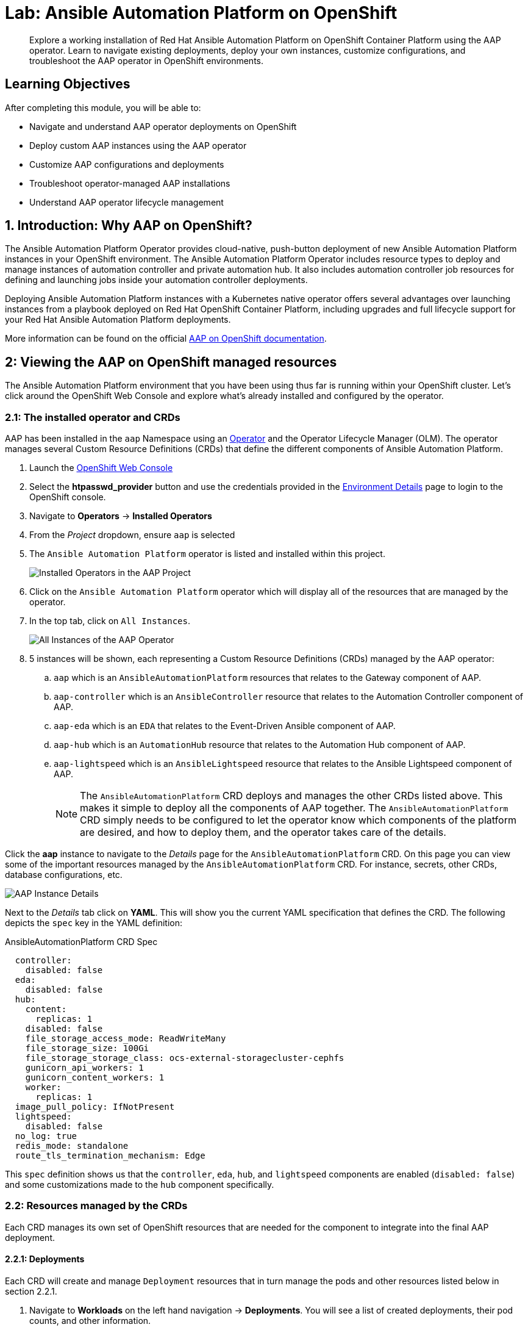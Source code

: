 = Lab: Ansible Automation Platform on OpenShift

[abstract]
Explore a working installation of Red Hat Ansible Automation Platform on OpenShift Container Platform using the AAP operator. Learn to navigate existing deployments, deploy your own instances, customize configurations, and troubleshoot the AAP operator in OpenShift environments.

== Learning Objectives

After completing this module, you will be able to:

* Navigate and understand AAP operator deployments on OpenShift
* Deploy custom AAP instances using the AAP operator
* Customize AAP configurations and deployments
* Troubleshoot operator-managed AAP installations
* Understand AAP operator lifecycle management

== 1. Introduction: Why AAP on OpenShift?

The Ansible Automation Platform Operator provides cloud-native, push-button deployment of new Ansible Automation Platform instances in your OpenShift environment. The Ansible Automation Platform Operator includes resource types to deploy and manage instances of automation controller and private automation hub. It also includes automation controller job resources for defining and launching jobs inside your automation controller deployments.

Deploying Ansible Automation Platform instances with a Kubernetes native operator offers several advantages over launching instances from a playbook deployed on Red Hat OpenShift Container Platform, including upgrades and full lifecycle support for your Red Hat Ansible Automation Platform deployments.

More information can be found on the official link:https://docs.redhat.com/en/documentation/red_hat_ansible_automation_platform/2.5/html/installing_on_openshift_container_platform/index[AAP on OpenShift documentation,window=_blank].

== 2: Viewing the AAP on OpenShift managed resources

The Ansible Automation Platform environment that you have been using thus far is running within your OpenShift cluster. Let's click around the OpenShift Web Console and explore what's already installed and configured by the operator.

=== 2.1: The installed operator and CRDs

AAP has been installed in the `aap` Namespace using an link:https://docs.redhat.com/en/documentation/openshift_container_platform/4.19/html-single/operators/index[Operator,window=_blank] and the Operator Lifecycle Manager (OLM). The operator manages several Custom Resource Definitions (CRDs) that define the different components of Ansible Automation Platform.

. Launch the link:{openshift_cluster_console_url}[OpenShift Web Console,window=_blank]
. Select the **htpasswd_provider** button and use the credentials provided in the xref:environment-details.adoc[Environment Details,window=_blank] page to login to the OpenShift console.
. Navigate to **Operators** -> **Installed Operators**
. From the _Project_ dropdown, ensure `aap` is selected
. The `Ansible Automation Platform` operator is listed and installed within this project.
+
image::08-aap-openshift/installed-operators-aap.png[Installed Operators in the AAP Project]
+
. Click on the `Ansible Automation Platform` operator which will display all of the resources that are managed by the operator.
. In the top tab, click on `All Instances`.
+
image::08-aap-openshift/aap-operator-all-instances.png[All Instances of the AAP Operator]
+
. 5 instances will be shown, each representing a Custom Resource Definitions (CRDs) managed by the AAP operator:
.. `aap` which is an `AnsibleAutomationPlatform` resources that relates to the Gateway component of AAP.
.. `aap-controller` which is an `AnsibleController` resource that relates to the Automation Controller component of AAP.
.. `aap-eda` which is an `EDA` that relates to the Event-Driven Ansible component of AAP.
.. `aap-hub` which is an `AutomationHub` resource that relates to the Automation Hub component of AAP.
.. `aap-lightspeed` which is an `AnsibleLightspeed` resource that relates to the Ansible Lightspeed component of AAP.
+
NOTE: The `AnsibleAutomationPlatform` CRD deploys and manages the other CRDs listed above. This makes it simple to deploy all the components of AAP together. The `AnsibleAutomationPlatform` CRD simply needs to be configured to let the operator know which components of the platform are desired, and how to deploy them, and the operator takes care of the details.

Click the **aap** instance to navigate to the _Details_ page for the `AnsibleAutomationPlatform` CRD. On this page you can view some of the important resources managed by the `AnsibleAutomationPlatform` CRD. For instance, secrets, other CRDs, database configurations, etc.

image::08-aap-openshift/aap-operator-aap-details.png[AAP Instance Details]

Next to the _Details_ tab click on **YAML**. This will show you the current YAML specification that defines the CRD. The following depicts the `spec` key in the YAML definition:

[source,yaml,role=execute,subs="verbatim,attributes",title="AnsibleAutomationPlatform CRD Spec"]
----
  controller:
    disabled: false
  eda:
    disabled: false
  hub:
    content:
      replicas: 1
    disabled: false
    file_storage_access_mode: ReadWriteMany
    file_storage_size: 100Gi
    file_storage_storage_class: ocs-external-storagecluster-cephfs
    gunicorn_api_workers: 1
    gunicorn_content_workers: 1
    worker:
      replicas: 1
  image_pull_policy: IfNotPresent
  lightspeed:
    disabled: false
  no_log: true
  redis_mode: standalone
  route_tls_termination_mechanism: Edge
----

This `spec` definition shows us that the `controller`, `eda`, `hub`, and `lightspeed` components are enabled (`disabled: false`) and some customizations made to the `hub` component specifically.

=== 2.2: Resources managed by the CRDs

Each CRD manages its own set of OpenShift resources that are needed for the component to integrate into the final AAP deployment.

==== 2.2.1: Deployments

Each CRD will create and manage `Deployment` resources that in turn manage the pods and other resources listed below in section 2.2.1.

. Navigate to **Workloads** on the left hand navigation -> **Deployments**. You will see a list of created deployments, their pod counts, and other information.
+
image::08-aap-openshift/aap-deployments.png[AAP Deployments]
+
. Click on **aap-controller-task**. Under the `Details` tab you can see information about the deployment resource such as its owner (Which CRD manages this deployment), associated containers, associated volumes, etc. Feel free to click on the other tabs to view information about the deployment and it's associated metrics, YAML definition, pods, etc.

image::08-aap-openshift/aap-deployment-details.png[AAP Deployment Details]


==== 2.2.2: Pods

Many pods will be up and running that correlate to the containers running the application pieces of AAP. These pods are ultimately owned by the deployments viewed in the previous section.

. Navigate to **Workloads** on the left hand navigation -> **Pods**. You will see a long list of deployed pods and their status, restarts, etc.
+
image::08-aap-openshift/aap-pods.png[AAP Pods]
+
. Click on **aap-controller-task-<id>**. Under the `Details` tab you can see information related to this pod such as containers, volumes, conditions, etc.
+
image::08-aap-openshift/aap-pod-details.png[AAP Pod Details]
+
. Next to the `Details` tab, click on the **Logs** tab. Under the `Containers` drop down, make sure that the `aap-controller-task` container is selected. Observe how you can view the application logs related to the `awx.main.tasks` portion of the application. This may be important for troubleshooting while the application is having trouble launching or managing tasks!
+
image::08-aap-openshift/aap-pod-logs-task.png[AAP Pod Logs - Task Container]
+
. Under the `Containers` drop down, select the **aap-controller-rsyslog** container. Observe how you now see the logs pertaining to the logging of the application pod. If there are any issues with the `awx-rsyslogd` or external logging, you may see them here.
+
image::08-aap-openshift/aap-pod-logs-rsyslog.png[AAP Pod Logs - Rsyslog Container]
+
. Next to the `Details` tab, click on the **Terminal** tab. Under the `Containers` drop down, make sure that the `aap-controller-task` container is selected. You now have a direct terminal connection to the running container. Here you can view files, and interact with the running AWX application by running commands such as `awx-manage`. For example run `awx-manage --help`:
+
[source,bash,role=execute,subs="verbatim,attributes",title="Check AWX Manage Commands"]
----
sh-4.4$ awx-manage --help

Type 'awx-manage help <subcommand>' for help on a specific subcommand.

Available subcommands:

[auth]
    changepassword
...
----
+
TIP: You could also get access to the container terminal using the `oc` Command Line Interface via `oc rsh aap-controller-task-<id> -c aap-controller-task` as well.

Let's do a similar exercise, but this time taking a look at the AAP web pods.

. Navigate to **Workloads** on the left hand navigation -> **Pods**.
. Click on **aap-controller-web-<id>**
. Next to the `Details` tab, click on the **Logs** tab. Under the `Containers` drop down, make sure that the `aap-controller-web` container is selected. Observe how you can view the application logs related to the AAP web API. This may be important for troubleshooting while the application is receiving web application requests.
. Next to the `Details` tab, click on the **Terminal** tab. Under the `Containers` drop down, make sure that the `aap-controller-web` container is selected. You now have a direct terminal connection to the running container. Just like in the task pod example before, here you can view files, and interact with the running AWX application by running commands such as `awx-manage`.

==== 2.2.3: PersistentVolumeClaims

Some of the deployed components of the AAP operator may require persistent storage of data. Persistent Volume Claims (PVCs) are resources in OpenShift that enable access to persistent storage.

. Navigate to **Storage** on the left hand navigation -> **PersistentVolumeClaims**. Here you can view any PVCs and their status, associated PVs, capacity, etc.
+
image::08-aap-openshift/aap-pvcs.png[AAP Persistent Volume Claims]
+
. Click on **aap-hub-file-storage**. Under the details tab you can see more information about the PVC such as its storageClass, capacity, used capacity, access mode, etc.

image::08-aap-openshift/aap-pvc-details.png[AAP Persistent Volume Claim Details]

==== 2.2.4: ConfigMaps

The AAP operator will create and manage `ConfigMaps` that are used by the application components for storing application settings.

Let's view the ConfigMap that stores the nginx configuration used by the Automation Controller.

. Navigate to **Workloads** on the left hand navigation ->  **ConfigMaps**. Here you can view all ConfigMaps and their size, etc.
+
image::08-aap-openshift/aap-configmaps.png[AAP ConfigMaps]
+
* Click on **aap-controller-automationcontroller-configmap**. Under `Details` we can see information about the ConfigMap such as its owner and its data.
+
image::08-aap-openshift/aap-configmap-details.png[AAP ConfigMap Details]
+
. Under `Data` take a look at the different objects that belong to this particular ConfigMap.
. Look at the `nginx_conf` object. this is the nginx configuration used for the Automation Controller application.
. Look at the `settings` object, this is the `settings.py` file for the Automation Controller application that is mounted at `/etc/tower/settings.py`.

NOTE: The data for each ConfigMap is handled by the AAP operator. Any desired changes to these ConfigMaps should not be performed manually by editing the ConfigMaps. The operator may override any changes applied. If changes to the values of these ConfigMaps are desired, they should be applied by modifying the correct keys underneath the CRD `spec`.

==== 2.2.5: Secrets

The AAP operator will create and manage sensitive values needed by the AAP application as `Secrets`. These can range from database configuration details, application login password, database encryption keys, application SSL certificates, and others.

For instance, when the AAP operator performs its initial deployment, by default. it will create a password for the `admin` user that can be used to login to the AAP platform once it's fully deployed. Let's take a look at it now.

. Navigate to **Workloads** on the left hand navigation -> **Secrets**. Here you can view any secrets and their type, size, etc.
+
image::08-aap-openshift/aap-secrets.png[AAP Secrets]
+
* Click on **aap-admin-password**. Under `Details` we can see information about the secret and its data.
+
image::08-aap-openshift/aap-secret-details.png[AAP Secrets]
+
* Under `Data` click the `Reveal values` button to show the hidden password. Go ahead and copy the password as it will be needed in the next section.

==== 2.2.6: Routes

The AAP operator also handles creating the services needed for the application to route traffic internally among its components (`Services`), and the `Routes` needed for external access to the web application itself.

Let's look at the routes that are created.

. Navigate to **Networking** on the left hand navigation -> **Routes**. Here you can view each created route and their status, location, etc.
+
image::08-aap-openshift/aap-routes.png[AAP Routes]
+
. Click on `aap`. Under `Details` we can see information about the route and it's service, certificates, wildcard policies, etc. This route happens to belong to the Gateway component of the AAP Deployment. This is the resource where all API requests get routed through and also where we can access the UI from.
+
image::08-aap-openshift/aap-route-details.png[AAP Route Details]
+
* Under `Details` and `Location`, you can see the externally accessible URL which we can use to access the deployed Ansible Automation Platform instance. Click on the link which should look something like {aap_controller_web_url}. A new browser tab should open which will be a login page to AAP. For user type in `admin` and for the password paste the value copied from the `aap-admin-password` secret in the previous section.

==== 2.2.7: Others

Examples of other OpenShift resources that are managed by the operator include, but may not be limited to:

* StatefulSets
* Jobs
* ReplicaSets
* HorizontalPodAutoscalers
* Services
* Roles
* RoleBindings
* ServiceAccounts
* etc

=== 2.3: Operator manager pods

Another aspect of the AAP operator are the controller manager pods. These pods are deployed via Operator Lifecycle Manager.

The purpose of these pods is to automate the process of installing, updating, and managing operators and their associated operands within an OpenShift cluster.

These pods are installed when the operator is installed.

There are two deployment strategies when installing the AAP operator.

1. Cluster scoped installation.

2. Namespace scoped installation.

==== 2.3.1: Cluster scoped installation

With a cluster scoped installation, one set of operator controller manager pods are installed into a specific namespace on the OpenShift cluster.

These sets of pods are responsible for managing one or more sets of AAP deployments in separate namespaces.

In essence, this single set of operator controller manager pods watches all the namespaces on the cluster for any of the AAP CRDs as described in previously.

The benefit of this approach is a single set of operator controller manager pods can manage many AAP deployments on a single cluster, thus less resources are consumed by the operator manager controller pods.

The downside is that each deployed instance of AAP on the OpenShift cluster must be on the same AAP version.

==== 2.3.2: Namespace scoped installation

With a namespace scoped installation, one or more sets of operator controller manager pods are installed into specific namespaces on the OpenShift cluster.

Each set of pods is responsible for managing *only* one AAP deployment in the same namespace into which the operator is installed.

In essence, there can be as many deployments of the operator controller manager pods each watching and managing a single namespace on the cluster.

The benefit of this approach is that each set of operator controller manager pods can be on separate AAP versions and thus, every AAP deployment can be on a separate version and lifecycle.

The downside is that each set of operator controller manager pods consumes resources and ultimately, this approach will consume more total resources when deploying many AAP deployments on a single OpenShift cluster.

==== 2.3.3: What operator strategy does this workshop use?

The OpenShift workshop environment provided in this lab utilizes namespace scoped operator installations of the AAP operator. This approach allows the student to deploy another working AAP operator onto the same cluster as viewed in the previous section without mixing resources.

== 3. Deploy another AAP instance using the AAP Operator

Now that you're familiar with different components that are managed by the AAP operator, let's try to deploy another instance of AAP onto the same OpenShift cluster.

This will demonstrate the steps needed to deploy an instance of the AAP operator and how to make some customizations to the deployment.

=== 3.1: Create a new namespace

First, create a new project in which the AAP operator can be installed into.

. Navigate to **Home** on the left hand navigation -> **Projects**.
. Click on the **Create Project** button.
. Fill out the name field with `my-aap` and hit **Create**.

You are now redirected to the `Project details` page of the newly created project.

image::08-aap-openshift/aap-project.png[AAP Project Details]

=== 3.2: Install the operator

Now that we have a project to work within, install another instance of the AAP operator into this namespace.

. Navigate to **Operators** on the left hand navigation -> **OperatorHub**.
. Underneath _All Items_ use the `Filter by keyword...` input and enter `ansible`.
+
image::08-aap-openshift/aap-operatorhub.png[AAP OperatorHub]
+
. Click on the `Ansible Automation Platform` box shown.
. A dialog box with information about the operator will be shown. Feel free to read details and information about the operator.
. Underneath _Channel_ select **stable-2.5**.
. Click the **Install** button.
+
image::08-aap-openshift/aap-operator-install.png[AAP Operator Install]
+
Another dialog box will be shown with more options.
+
. The only change that needs to be made is under _Installed Namespace_ select the **Select a Namespace** radio button. Ensure the namespace that was created in the previous step is shown in the dropdown: `my-aap`.
. Click the **Install** button.
+
image::08-aap-openshift/aap-operator-install-2.png[AAP Operator Install - Namespace Selection]
+
The operator will take moment to install itself into the selected namespace.
+
. Navigate to **Operators** on the left hand navigation -> **Installed Operators**.
* Next to the `Project:` dropdown in the top left, ensure `my-aap` is the project shown.
+
Under the list of installed operators you should now see `Ansible Automation Platform` with a version of `2.5.+0.1...` and a status of `Successful`.

image::08-aap-openshift/aap-operator-install-success.png[AAP Operator Install Success]

The operator is now successfully installed into the `my-aap` namespace using a namespace scoped installation method.

=== 3.3: Create a custom admin secret

By default, the AAP operator will create a secret containing a random value for the initial admin password used to login to the deployed AAP instance.

Instead, we can customize the admin password for AAP by creating an OpenShift _Secret_ and instructing the operator to use the value specified within that secret.

. Navigate to **Workloads** on the left hand navigation -> **Secrets**.
. Click on the **Create** button and select **Key/value secret**.
+
image::08-aap-openshift/aap-operator-secret-type.png[AAP Operator Secret Type Selection]
+
. For the _Secret name_, enter `my-aap-admin-secret`.
. For the _Key_ enter `password`, this is the name of the key that the operator will look for in this secret and *must* be named `password`.
. For value enter `supersecret` or any other value of your choosing.
. Click the `Create` button.

image::08-aap-openshift/aap-operator-secret.png[AAP Operator Secret]

You are now redirected to the _Secret details_ page of the newly created _Secret_. This _Secret_ will be referenced in the following section.

=== 3.4: Deploy the operator

Deploy a new instance of AAP using the operator.

. Navigate to **Operators** on the left hand navigation -> **Installed Operators**.
. Next to the `Project:` dropdown in the top left, ensure `my-aap` is the project shown.
. Click on the `Ansible Automation Platform` operator.
. In the toolbar, click on `All instances`.
. Click on the **Create new** button and select **Ansible Automation Platform**.

image::08-aap-openshift/aap-operator-create-new.png[Create New AAP Instance]

This will bring up the form view to customize the values of the Ansible Automation Platform deployment.

For this exercise, we'll use the YAML view and paste a simple snippet in.

. Click on the `YAML view` radio button.
. In the code entry field, paste the following YAML values:
+
[source,yaml,role=execute,subs="verbatim,attributes",title="Custom AAP Deployment"]
----
apiVersion: aap.ansible.com/v1alpha1
kind: AnsibleAutomationPlatform
metadata:
  name: aap
  namespace: my-aap
spec:
  admin_password_secret: my-aap-admin-secret
  image_pull_policy: IfNotPresent
  no_log: false
  redis_mode: standalone
  route_tls_termination_mechanism: Edge
  controller:
    disabled: false
  eda:
    disabled: true
  hub:
    disabled: true
  lightspeed:
    disabled: true
----
+
. Click the **Create** button.

The snippet above is a YAML definition of the `AnsibleAutomationPlatform` we want the operator to deploy. It specifies that the Gateway and Automation Controller components to be created, but disabling the deployment of Automation Hub, EDA, and Lightspeed.

NOTE: Notice the value of `namespace: my-aap` in the snippet above is the name of our created project. In addition, notice `admin_password_secret: my-aap-admin-secret` specifies the _Secret_ containing the admin password that should be used for the newly created instance.

The operator will now recognize the newly created `AnsibleAutomationPlatform` resource and begin creating and managing the components until the platform is fully deployed.

In the next section, we'll take a look at different ways to monitor the progress of the actions the operator is performing.

=== 3.5: Monitor the installation progress

There are several ways to monitor the progress of the AAP deployment:

. You can track the logs of the operator manager pods for each component by looking at the `<component>-controller-operator-manager-<id>` pod logs.
. Deployments, pods, secrets, etc will begin to be created. Feel free to monitor their individual progress.
. Resources belonging to the custom resource begin to be populated under the `Resources` tab.

image::08-aap-openshift/aap-operator-resources.png[AAP Resources Tab]

When the `AnsibleAutomationPlatform` custom resource is successfully deployed, the status of it and the `AutomationController` instance should show `Conditions: Running, Successful`.

This can be verified by performing the following steps:

. Navigate to **Operators** on the left hand navigation -> **Installed Operators**.
. Next to the `Project:` dropdown in the top left, ensure `my-aap` is the project shown.
* Click on the `Ansible Automation Platform` operator.
* In the toolbar click on `All instances`.
* Look at what is displayed in the `Status` column on this page.
* When the status for both components (`aap` and `aap-controller`) shows `Conditions: Running, Successful`, then proceed to the next section.
+
NOTE: It will take about 10 minutes for the AAP deployment to complete.

image::08-aap-openshift/aap-running.png[AAP Running Status]

=== 3.6: Access the deployed instance

Now that the operator is showing the AAP instance as being successfully deployed, attempt to access the newly created instance.

. Navigate to **Networking** on the left hand navigation -> **Routes**.
. Click on the `Location` for the `aap` route.

A new browser tab will be opened to the URL resulting in the login page for Ansible Automation Platform being displayed. Enter `admin` and `supersecret` if you used the default value within the _Secret_ you created.

You're now logged into the newly deployed AAP instance!

Go ahead and attach a subscription to this deployment by using a service account and password and choosing any valid subscription. Your Red Hat login used for cloud.redhat.com can also be used instead of a service account and should have ample subscriptions to use.

Once complete, you will see the AAP dashboard.

NOTE: The only component of AAP that is currently deployed within this instance is Automation Controller, unlike the previous deployment we have been working with in prior exercises.

== 4. Modify the existing deployment

The operator will manage the desired state of the created custom resources.

For instance, if changes are manually made to operator managed resources, like Deployments, ConfigMaps, etc, then the operator may override those changes and reapply the desired state according the the deployed `AnsibleAutomationPlatform`, `AutomationController`, etc .

Likewise, if updates are made to already deployed `AnsibleAutomationPlatform`, `AutomationController`, etc, than the operator will reconcile already deployed instances and apply the desired configuration automatically.

Let's demonstrate this assertion by modifying the already created `AnsibleAutomationPlatform` custom resource to also deploy an instance of Automation Hub and observe how the AAP deployment gets updated.

. Navigate to **Operators** on the left hand navigation -> **Installed Operators**.
. Next to the `Project:` dropdown in the top left, ensure `my-aap` is the project shown.
. Click on the `Ansible Automation Platform` operator.
. In the toolbar click on **All instances**.
* Click on the **aap** named resource.
* Click on the **YAML** toolbar button.
* In the code entry field, update the `spec` key to the following:
+
[source,yaml,role=execute,subs="verbatim,attributes",title="Custom AAP Deployment"]
----
# ... other configuration
spec:
  admin_password_secret: my-aap-admin-secret
  image_pull_policy: IfNotPresent
  no_log: false
  redis_mode: standalone
  route_tls_termination_mechanism: Edge
  controller:
    disabled: false
  eda:
    disabled: true
  hub:
    disabled: false
    content:
      replicas: 1
    file_storage_access_mode: ReadWriteMany
    file_storage_size: 100Gi
    file_storage_storage_class: ocs-external-storagecluster-cephfs
    gunicorn_api_workers: 1
    gunicorn_content_workers: 1
    worker:
      replicas: 1
  lightspeed:
    disabled: true
# ... other configuration
----
+
. Click the **Save** button.

The only changes made from the originally deployed instance is the contents contained within the `hub` key. The status of the `AnsibleAutomationPlatform` custom resource will change to `Status: Running` while Automation Hub is deploying.

When the status of the `AutomationHub` custom resource named `aap-hub` shows `Conditions: Database-Ready, Automationhub-API-Ready, Automationhub-Operator-Finished-Execution, Automationhub-Web-Ready, Automationhub-Content-Ready, Automationhub-Worker-Ready, Automationhub-Routes-Ready`, the Automation Hub component of AAP should be successfully deployed.

NOTE: Automation Hub will take about 10 minutes to successfully deploy.

image::08-aap-openshift/aap-automationhub-status.png[AutomationHub Status]

Log into the AAP instance again and see that the Automation Hub component of AAP is now deployed.

== 5: Modify the default AAP container group

The operator deployed AAP instance is pre-configured with a default link:https://docs.redhat.com/en/documentation/red_hat_ansible_automation_platform/2.5/html/using_automation_execution/controller-instance-and-container-groups#controller-container-groups[Container Group,window=_blank]. A container group is an instance group that points to an OpenShift cluster. In this case, the OpenShift cluster that the operator was installed on.

By default, the container group is setup to deploy job pods in the same namespace that the `AnsibleAutomationPlatform` custom resource was created within.

AAP allows you to edit the default container group, or create new ones, and modify the Kubernetes request that AAP makes for each job execution.

Before we modify the container group, let's make a slight configuration change to the AAP deployment that will allow job containers to persist after running. This change allows us to observe the state of job pods after they have completed.

. Log into the link:https://aap-my-aap.{openshift_cluster_ingress_domain}[deployed AAP instance,window=_blank].
. From the navigation menu on the left, expand **Settings** and expand **Automation Execution** and click on **Troubleshooting**.
+
image::08-aap-openshift/aap-settings-troubleshooting.png[AAP Automation Execution Settings]
+
. Click on the **Edit** button.
. Uncheck the **Release Receptor Work** checkbox.
. Click the **Save** button.

image::08-aap-openshift/aap-receptor-work.png[AAP Receptor Work Setting]

Now, perform a small modification to the to the default container group on the deployed AAP instance.

. From the navigation menu on the left, expand **Automation Execution** and expand **Infrastructure** and click on **Instance Groups**.
+
image::08-aap-openshift/aap-instance-groups.png[AAP Instance Groups]
+
. Click on the **default** container group.
. Click the **Edit container group** button.
. Check the **Customize pod spec** option.

A `Pod spec override` text box appear once the _Customize pod spec_ option is checked with a lengthy YAML snippet. This represents spec for the Kubernetes API request that is made by AAP each time a job pod is launched.

Let's modify the spec slightly to add a custom label to each job pod.

Edit the `metadata` key to appear similar to the following:

[source,yaml,role=execute,subs="verbatim,attributes",title="Custom AAP Deployment"]
----
# ... other configuration
metadata:
  namespace: my-aap
  labels:
    ansible_job: ''
    my_label: foobar
# ... other configuration
----
+
. Click the **Save container group** button.

image::08-aap-openshift/aap-edit-instance-group.png[Update Default Instance Group]

With the default instance group updated, let's run a demo job and observe the job pod that is launched.

. From the navigation menu on the left, expand **Automation Execution** and click on **Templates**.
. Click on **Demo Job Template**.
. Click the **Launch template** button (rocket icon).
. Wait for the job to complete.

NOTE: If the Job completes successfully, an OpenShift pod was launched and the ansible playbook was successfully executed within it. Normally, this pod would be terminated and removed upon success of the Job by AAP. However, because we unchecked the `Release Receptor Work` option previously, this pod will not be removed and will still be available for inspection as needed.

Let's observe the created job pod in the OpenShift Web Console.

. Navigate back to the OpenShift web console.
. Navigate to **Workloads** on the left hand navigation -> **Pods**.
* Next to the `Project:` dropdown in the top left, ensure `my-aap` is the project shown.
. In the filter text box, enter `automation-job`.
. Click on the `automation-job-<id>-<guid>` pod.
+
image::08-aap-openshift/aap-job-pods.png[Job Pods]
+
. Observe the labels attached to this pod under `Labels`.

You will see the pod has an additional label `my_label=foobar` as a reslt of the change we performed within the container group YAML spec.

image::08-aap-openshift/aap-container-group-pod.png[AAP Container Group Pod Labels]

This is a very simple example of modifying the container group specification to customize the Kubernetes pod API request. More advanced examples of customizations a user may make for real-world deployments may be:

. Launch job Pods in a separate namespace from the core AAP platform Pods.
. Modify the resource requests and limits of job Pods.
. Attach volume mounts to each job Pods request.
. Edit the affinity or anti-affinity of job Pods to certain OpenShift nodes.

This demonstrates how easy and flexible Container Groups can be to manage AAP automation workloads.

== Conclusion

You have successfully explored Ansible Automation Platform deployment and management on OpenShift including:

. Examined the resources managed by the AAP operator including Deployments, Pods, Secrets, and Routes
. Learned about cluster-scoped vs namespace-scoped operator installations
. Deployed a custom AAP instance with specific configurations
. Monitored deployment progress and accessed the newly established platform
. Understood the various custom resources and their purpose in the AAP ecosystem

This knowledge prepares you to deploy, manage, and troubleshoot AAP on OpenShift in enterprise environments, leveraging the power of Kubernetes-native automation platform management.

== Helpful Links

For additional reference and deeper learning related to AAP on OpenShift:

. https://docs.redhat.com/en/documentation/red_hat_ansible_automation_platform/2.5/html/deploying_the_red_hat_ansible_automation_platform_operator_on_openshift/index[AAP Operator Deployment Guide]
. https://docs.openshift.com/container-platform/latest/operators/understanding/olm/olm-understanding-olm.html[OpenShift Operator Lifecycle Manager]
. https://docs.redhat.com/en/documentation/red_hat_ansible_automation_platform/2.5/html/red_hat_ansible_automation_platform_installation_guide/index[Ansible Automation Platform Installation Guide]
. https://kubernetes.io/docs/concepts/extend-kubernetes/operator/[Kubernetes Operators]
